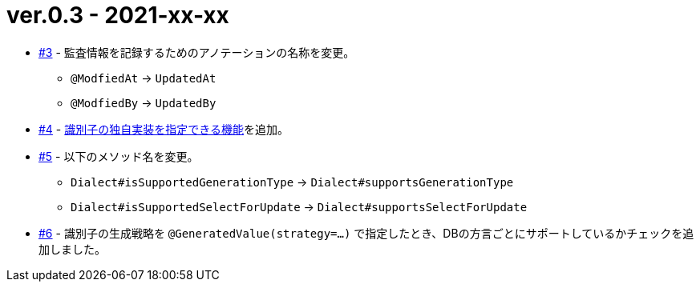 = ver.0.3 - 2021-xx-xx

* https://github.com/mygreen/sqlmapper/pull/3[#3, window="_blank"] - 監査情報を記録するためのアノテーションの名称を変更。
** ``@ModfiedAt`` -> ``UpdatedAt``
** ``@ModfiedBy`` -> ``UpdatedBy``

* https://github.com/mygreen/sqlmapper/pull/4[#4, window="_blank"] - <<custom_id_gnerarator,識別子の独自実装を指定できる機能>>を追加。

* https://github.com/mygreen/sqlmapper/pull/5[#5, window="_blank"] - 以下のメソッド名を変更。
** ``Dialect#isSupportedGenerationType`` -> ``Dialect#supportsGenerationType``
** ``Dialect#isSupportedSelectForUpdate`` -> ``Dialect#supportsSelectForUpdate``

* https://github.com/mygreen/sqlmapper/pull/6[#6, window="_blank"] - 識別子の生成戦略を ``@GeneratedValue(strategy=...)`` で指定したとき、DBの方言ごとにサポートしているかチェックを追加しました。
